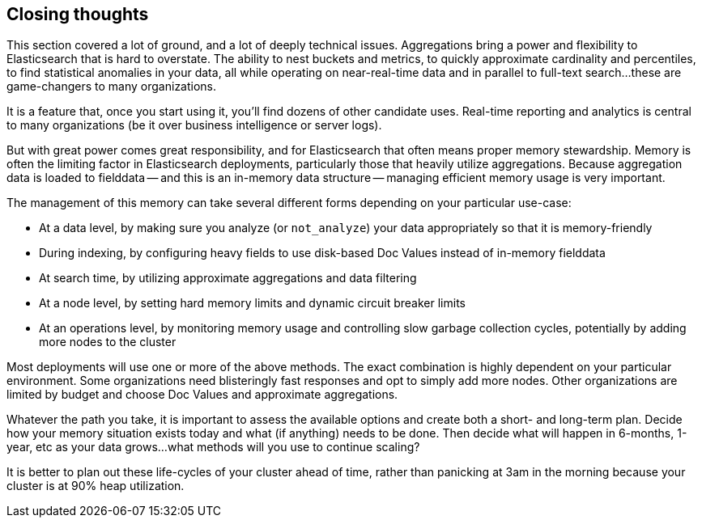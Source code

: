 
== Closing thoughts

This section covered a lot of ground, and a lot of deeply technical issues.
Aggregations bring a power and flexibility to Elasticsearch that is hard to 
overstate.((("aggregations", "power of"))) The ability to nest buckets and metrics, to quickly approximate
cardinality and percentiles, to find statistical anomalies in your data, all 
while operating on near-real-time data and in parallel to full-text search...
these are game-changers to many organizations.

It is a feature that, once you start using it, you'll find dozens
of other candidate uses.  Real-time reporting and analytics is central to many
 organizations (be it over business intelligence or server logs).

But with great power comes great responsibility, and for Elasticsearch that often
means proper memory stewardship. Memory is often the limiting factor in 
Elasticsearch deployments, particularly those that heavily utilize aggregations.  
Because aggregation data is loaded to fielddata -- and this is an in-memory data 
structure -- managing ((("aggregations", "managing efficient memory usage")))efficient memory usage is very important.

The management of this memory can take several different forms depending on your
particular use-case:

- At a data level, by making sure you analyze (or `not_analyze`) your data appropriately
so that it is memory-friendly
- During indexing, by configuring heavy fields to use disk-based Doc Values instead
of in-memory fielddata
- At search time, by utilizing approximate aggregations and data filtering
- At a node level, by setting hard memory limits and dynamic circuit breaker limits
- At an operations level, by monitoring memory usage and controlling slow garbage
collection cycles, potentially by adding more nodes to the cluster

Most deployments will use one or more of the above methods.  The exact combination
is highly dependent on your particular environment.  Some organizations need
blisteringly fast responses and opt to simply add more nodes.  Other organizations
are limited by budget and choose Doc Values and approximate aggregations.

Whatever the path you take, it is important to assess the available options and
create both a short- and long-term plan.  Decide how your memory situation exists
today and what (if anything) needs to be done.  Then decide what will happen in
6-months, 1-year, etc as your data grows...what methods will you use to continue
scaling?

It is better to plan out these life-cycles of your cluster ahead of time, rather
than panicking at 3am in the morning because your cluster is at 90% heap utilization.